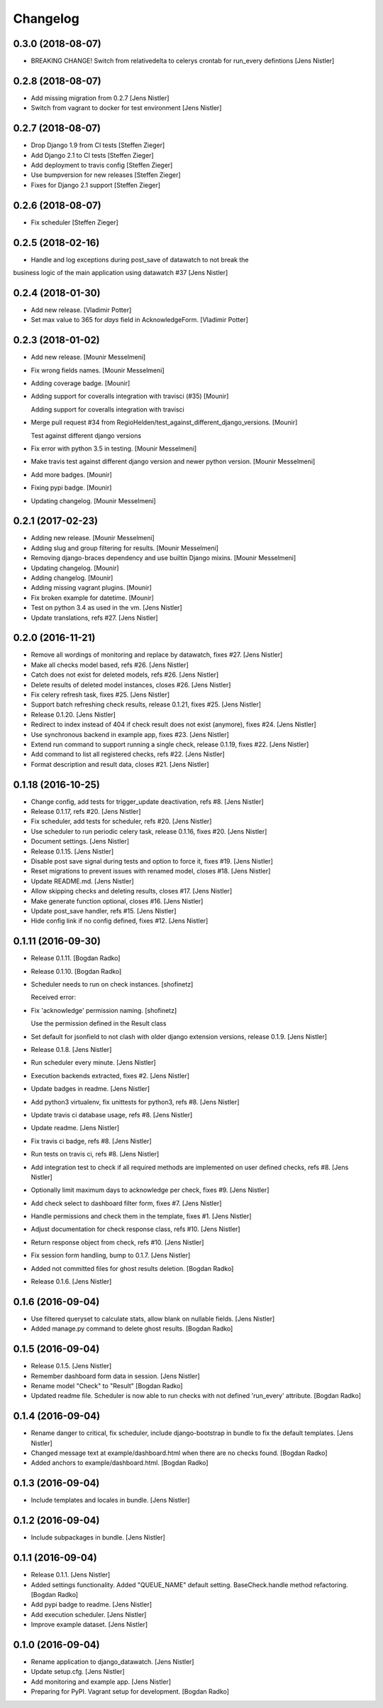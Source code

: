 Changelog
=========

0.3.0 (2018-08-07)
------------------

- BREAKING CHANGE! Switch from relativedelta to celerys crontab for run_every defintions [Jens Nistler]


0.2.8 (2018-08-07)
------------------
- Add missing migration from 0.2.7 [Jens Nistler]
- Switch from vagrant to docker for test environment [Jens Nistler]


0.2.7 (2018-08-07)
------------------
- Drop Django 1.9 from CI tests [Steffen Zieger]
- Add Django 2.1 to CI tests [Steffen Zieger]
- Add deployment to travis config [Steffen Zieger]
- Use bumpversion for new releases [Steffen Zieger]
- Fixes for Django 2.1 support [Steffen Zieger]


0.2.6 (2018-08-07)
------------------
- Fix scheduler [Steffen Zieger]


0.2.5 (2018-02-16)
------------------
- Handle and log exceptions during post_save of datawatch to not break the
business logic of the main application using datawatch #37 [Jens Nistler]


0.2.4 (2018-01-30)
------------------
- Add new release. [Vladimir Potter]
- Set max value to 365 for `days` field in AcknowledgeForm. [Vladimir Potter]


0.2.3 (2018-01-02)
------------------
- Add new release. [Mounir Messelmeni]
- Fix wrong fields names. [Mounir Messelmeni]
- Adding coverage badge. [Mounir]
- Adding support for coveralls integration with travisci (#35) [Mounir]

  Adding support for coveralls integration with travisci
- Merge pull request #34 from
  RegioHelden/test_against_different_django_versions. [Mounir]

  Test against different django versions
- Fix error with python 3.5 in testing. [Mounir Messelmeni]
- Make travis test against different django version and newer python
  version. [Mounir Messelmeni]
- Add more badges. [Mounir]
- Fixing pypi badge. [Mounir]
- Updating changelog. [Mounir Messelmeni]


0.2.1 (2017-02-23)
------------------
- Adding new release. [Mounir Messelmeni]
- Adding slug and group filtering for results. [Mounir Messelmeni]
- Removing django-braces dependency and use builtin Django mixins.
  [Mounir Messelmeni]
- Updating changelog. [Mounir]
- Adding changelog. [Mounir]
- Adding missing vagrant plugins. [Mounir]
- Fix broken example for datetime. [Mounir]
- Test on python 3.4 as used in the vm. [Jens Nistler]
- Update translations, refs #27. [Jens Nistler]


0.2.0 (2016-11-21)
------------------
- Remove all wordings of monitoring and replace by datawatch, fixes #27.
  [Jens Nistler]
- Make all checks model based, refs #26. [Jens Nistler]
- Catch does not exist for deleted models, refs #26. [Jens Nistler]
- Delete results of deleted model instances, closes #26. [Jens Nistler]
- Fix celery refresh task, fixes #25. [Jens Nistler]
- Support batch refreshing check results, release 0.1.21, fixes #25.
  [Jens Nistler]
- Release 0.1.20. [Jens Nistler]
- Redirect to index instead of 404 if check result does not exist
  (anymore), fixes #24. [Jens Nistler]
- Use synchronous backend in example app, fixes #23. [Jens Nistler]
- Extend run command to support running a single check, release 0.1.19,
  fixes #22. [Jens Nistler]
- Add command to list all registered checks, refs #22. [Jens Nistler]
- Format description and result data, closes #21. [Jens Nistler]


0.1.18 (2016-10-25)
-------------------
- Change config, add tests for trigger_update deactivation, refs #8.
  [Jens Nistler]
- Release 0.1.17, refs #20. [Jens Nistler]
- Fix scheduler, add tests for scheduler, refs #20. [Jens Nistler]
- Use scheduler to run periodic celery task, release 0.1.16, fixes #20.
  [Jens Nistler]
- Document settings. [Jens Nistler]
- Release 0.1.15. [Jens Nistler]
- Disable post save signal during tests and option to force it, fixes
  #19. [Jens Nistler]
- Reset migrations to prevent issues with renamed model, closes #18.
  [Jens Nistler]
- Update README.md. [Jens Nistler]
- Allow skipping checks and deleting results, closes #17. [Jens Nistler]
- Make generate function optional, closes #16. [Jens Nistler]
- Update post_save handler, refs #15. [Jens Nistler]
- Hide config link if no config defined, fixes #12. [Jens Nistler]


0.1.11 (2016-09-30)
-------------------
- Release 0.1.11. [Bogdan Radko]
- Release 0.1.10. [Bogdan Radko]
- Scheduler needs to run on check instances. [shofinetz]

  Received error:
- Fix 'acknowledge' permission naming. [shofinetz]

  Use the permission defined in the Result class
- Set default for jsonfield to not clash with older django extension
  versions, release 0.1.9. [Jens Nistler]
- Release 0.1.8. [Jens Nistler]
- Run scheduler every minute. [Jens Nistler]
- Execution backends extracted, fixes #2. [Jens Nistler]
- Update badges in readme. [Jens Nistler]
- Add python3 virtualenv, fix unittests for python3, refs #8. [Jens
  Nistler]
- Update travis ci database usage, refs #8. [Jens Nistler]
- Update readme. [Jens Nistler]
- Fix travis ci badge, refs #8. [Jens Nistler]
- Run tests on travis ci, refs #8. [Jens Nistler]
- Add integration test to check if all required methods are implemented
  on user defined checks, refs #8. [Jens Nistler]
- Optionally limit maximum days to acknowledge per check, fixes #9.
  [Jens Nistler]
- Add check select to dashboard filter form, fixes #7. [Jens Nistler]
- Handle permissions and check them in the template, fixes #1. [Jens
  Nistler]
- Adjust documentation for check response class, refs #10. [Jens
  Nistler]
- Return response object from check, refs #10. [Jens Nistler]
- Fix session form handling, bump to 0.1.7. [Jens Nistler]
- Added not committed files for ghost results deletion. [Bogdan Radko]
- Release 0.1.6. [Jens Nistler]


0.1.6 (2016-09-04)
------------------
- Use filtered queryset to calculate stats, allow blank on nullable
  fields. [Jens Nistler]
- Added manage.py command to delete ghost results. [Bogdan Radko]


0.1.5 (2016-09-04)
------------------
- Release 0.1.5. [Jens Nistler]
- Remember dashboard form data in session. [Jens Nistler]
- Rename model "Check" to "Result" [Bogdan Radko]
- Updated readme file. Scheduler is now able to run checks with not
  defined 'run_every' attribute. [Bogdan Radko]


0.1.4 (2016-09-04)
------------------
- Rename danger to critical, fix scheduler, include django-bootstrap in
  bundle to fix the default templates. [Jens Nistler]
- Changed message text at example/dashboard.html when there are no
  checks found. [Bogdan Radko]
- Added anchors to example/dashboard.html. [Bogdan Radko]


0.1.3 (2016-09-04)
------------------
- Include templates and locales in bundle. [Jens Nistler]


0.1.2 (2016-09-04)
------------------
- Include subpackages in bundle. [Jens Nistler]


0.1.1 (2016-09-04)
------------------
- Release 0.1.1. [Jens Nistler]
- Added settings functionality. Added "QUEUE_NAME" default setting.
  BaseCheck.handle method refactoring. [Bogdan Radko]
- Add pypi badge to readme. [Jens Nistler]
- Add execution scheduler. [Jens Nistler]
- Improve example dataset. [Jens Nistler]


0.1.0 (2016-09-04)
------------------
- Rename application to django_datawatch. [Jens Nistler]
- Update setup.cfg. [Jens Nistler]
- Add monitoring and example app. [Jens Nistler]
- Preparing for PyPI. Vagrant setup for development. [Bogdan Radko]



